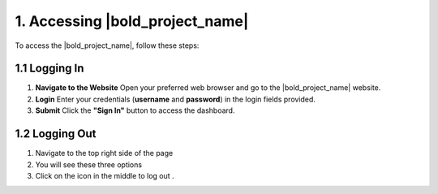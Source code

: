 1. Accessing |bold_project_name|
================================

To access the |bold_project_name|, follow these steps:

1.1 Logging In
--------------

.. image:: /_static/en/login.jpg
    :alt: Optional alt text for the image
    :align: center
    :width: 300px

1. **Navigate to the Website**  
   Open your preferred web browser and go to the  |bold_project_name| website.

2. **Login**  
   Enter your credentials (**username** and **password**) in the login fields provided.

3. **Submit**  
   Click the **"Sign In"** button to access the dashboard.

1.2 Logging Out
-----------------

1.	Navigate to the top right side of the page
2.	You will see these three options  
3.	Click on the icon in the middle to log out .
